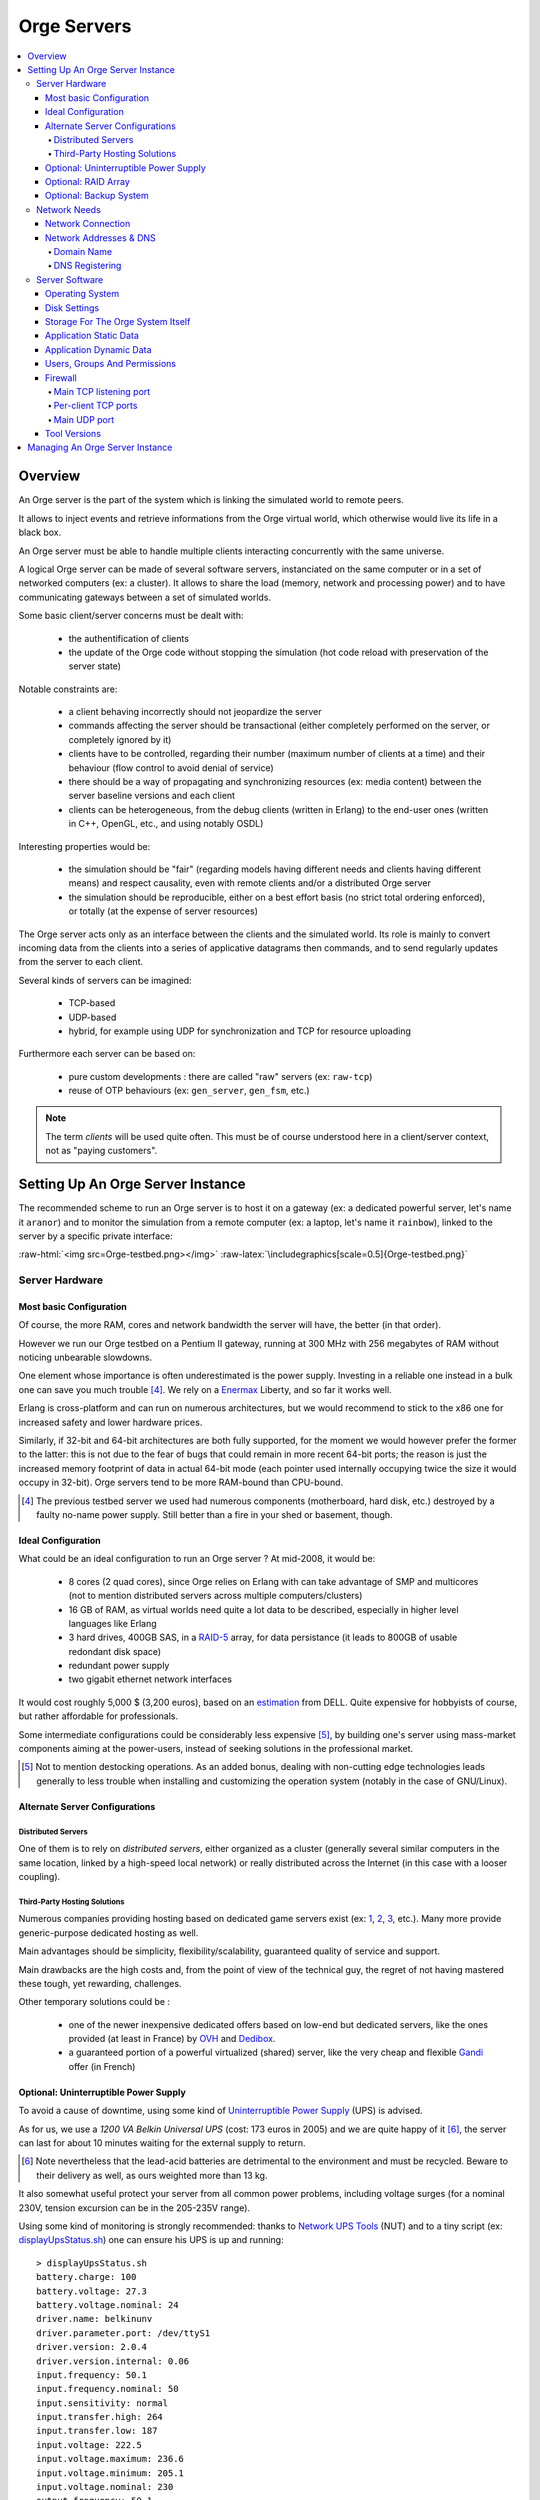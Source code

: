 

.. role:: raw-html(raw)
   :format: html
   
.. role:: raw-latex(raw)
   :format: latex


.. _tcp_server.hrl: http://osdl.svn.sourceforge.net/viewvc/osdl/Orge/trunk/src/code/servers/raw-tcp/tcp_server.hrl?view=markup

.. _tcp_server.erl: http://osdl.svn.sourceforge.net/viewvc/osdl/Orge/trunk/src/code/servers/raw-tcp/tcp_server.erl?view=markup


.. _testbed: orge-testbed.esperide.com


.. _Orge server:
.. _Orge servers:


Orge Servers
============

.. contents:: 
	:local:


Overview
--------


An Orge server is the part of the system which is linking the simulated world to remote peers.

It allows to inject events and retrieve informations from the Orge virtual world, which otherwise would live its life in a black box.

An Orge server must be able to handle multiple clients interacting concurrently with the same universe. 

A logical Orge server can be made of several software servers, instanciated on the same computer or in a set of networked computers (ex: a cluster). It allows to share the load (memory, network and processing power) and to have communicating gateways between a set of simulated worlds.


Some basic client/server concerns must be dealt with:

	- the authentification of clients
	
	- the update of the Orge code without stopping the simulation (hot code reload with preservation of the server state)

	
Notable constraints are:
 	
	- a client behaving incorrectly should not jeopardize the server
	
	- commands affecting the server should be transactional (either completely performed on the server, or completely ignored by it)
	
	- clients have to be controlled, regarding their number (maximum number of clients at a time) and their behaviour (flow control to avoid denial of service)
	
	- there should be a way of propagating and synchronizing resources (ex: media content) between the server baseline versions and each client

	- clients can be heterogeneous, from the debug clients (written in Erlang) to the end-user ones (written in C++, OpenGL, etc., and using notably OSDL)


Interesting properties would be:
	
	- the simulation should be "fair" (regarding models having different needs and clients having different means) and respect causality, even with remote clients and/or a distributed Orge server	

	- the simulation should be reproducible, either on a best effort basis (no strict total ordering enforced), or totally (at the expense of server resources)  

The Orge server acts only as an interface between the clients and the simulated world. Its role is mainly to convert incoming data from the clients into a series of applicative datagrams then commands, and to send regularly updates from the server to each client.  	


Several kinds of servers can be imagined:

	- TCP-based
	
	- UDP-based
	
	- hybrid, for example using UDP for synchronization and TCP for resource uploading


Furthermore each server can be based on:

	- pure custom developments : there are called "raw" servers (ex: ``raw-tcp``)
	
	- reuse of OTP behaviours (ex: ``gen_server``, ``gen_fsm``, etc.)	
	
	
.. Note:: The term *clients* will be used quite often. This must be of course understood here in a client/server context, not as "paying customers".

 	
	
	
Setting Up An Orge Server Instance
----------------------------------

The recommended scheme to run an Orge server is to host it on a gateway (ex: a dedicated powerful server, let's name it ``aranor``) and to monitor the simulation from a remote computer (ex: a laptop, let's name it ``rainbow``), linked to the server by a specific private interface:

:raw-html:`<img src=Orge-testbed.png></img>`
:raw-latex:`\includegraphics[scale=0.5]{Orge-testbed.png}`


Server Hardware
...............


Most basic Configuration
________________________

Of course, the more RAM, cores and network bandwidth the server will have, the better (in that order).

However we run our Orge testbed on a Pentium II gateway, running at 300 MHz with 256 megabytes of RAM without noticing unbearable slowdowns.

One element whose importance is often underestimated is the power supply. Investing in a reliable one instead in a bulk one can save you much trouble [#]_. We rely on a `Enermax <http://www.enermax.com>`_ Liberty, and so far it works well. 

Erlang is cross-platform and can run on numerous architectures, but we would recommend to stick to the x86 one for increased safety and lower hardware prices.

Similarly, if 32-bit and 64-bit architectures are both fully supported, for the moment we would however prefer the former to the latter: this is not due to the fear of bugs that could remain in more recent 64-bit ports; the reason is just the increased memory footprint of data in actual 64-bit mode (each pointer used internally occupying twice the size it would occupy in 32-bit). Orge servers tend to be more RAM-bound than CPU-bound.


.. [#] The previous testbed server we used had numerous components (motherboard, hard disk, etc.) destroyed by a faulty no-name power supply. Still better than a fire in your shed or basement, though.



Ideal Configuration
___________________


.. _estimation: dell-server-example.pdf

What could be an ideal configuration to run an Orge server ? At mid-2008, it would be:

  - 8 cores (2 quad cores), since Orge relies on Erlang with can take advantage of SMP and multicores (not to mention distributed servers across multiple computers/clusters)

  - 16 GB of RAM, as virtual worlds need quite a lot data to be described, especially in higher level languages like Erlang
  
  - 3 hard drives, 400GB SAS, in a `RAID-5 <http://en.wikipedia.org/wiki/Standard_RAID_levels#RAID_5>`_ array, for data persistance (it leads to 800GB of usable redondant disk space)
   
  - redundant power supply
  
  - two gigabit ethernet network interfaces

It would cost roughly 5,000 $ (3,200 euros), based on an estimation_ from DELL. Quite expensive for hobbyists of course, but rather affordable for professionals.

Some intermediate configurations could be considerably less expensive [#]_, by building one's server using mass-market components aiming at the power-users, instead of seeking solutions in the professional market.


.. [#] Not to mention destocking operations. As an added bonus, dealing with non-cutting edge technologies leads generally to less trouble when installing and customizing the operation system (notably in the case of GNU/Linux).



Alternate Server Configurations
_______________________________


Distributed Servers
*******************

One of them is to rely on *distributed servers*, either organized as a cluster (generally several similar computers in the same location, linked by a high-speed local network) or really distributed across the Internet (in this case with a looser coupling). 



Third-Party Hosting Solutions
*****************************

Numerous companies providing hosting based on dedicated game servers exist (ex: `1 <http://www.theplanet.com>`_, `2 <http://www.gameservers.com>`_, `3 <http://www.onlinegameservices.com>`_, etc.). Many more provide generic-purpose dedicated hosting as well.

Main advantages should be simplicity, flexibility/scalability, guaranteed quality of service and support.

Main drawbacks are the high costs and, from the point of view of the technical guy, the regret of not having mastered these tough, yet rewarding, challenges.

Other temporary solutions could be :

	- one of the newer inexpensive dedicated offers based on low-end but dedicated servers, like the ones provided (at least in France) by `OVH <http://www.ovh.com>`_ and `Dedibox <http://www.dedibox.fr>`_.

	- a guaranteed portion of a powerful virtualized (shared) server, like the very cheap and flexible `Gandi <http://www.gandi.net/hebergement/>`_ offer (in French) 
 


Optional: Uninterruptible Power Supply
______________________________________


To avoid a cause of downtime, using some kind of `Uninterruptible Power Supply <http://en.wikipedia.org/wiki/Uninterruptible_power_supply>`_ (UPS) is advised.

As for us, we use a *1200 VA Belkin Universal UPS* (cost: 173 euros in 2005) and we are quite happy of it [#]_, the server can last for about 10 minutes waiting for the external supply to return. 


.. [#] Note nevertheless that the lead-acid batteries are detrimental to the environment and must be recycled. Beware to their delivery as well, as ours weighted more than 13 kg.


It also somewhat useful protect your server from all common power problems, including voltage surges (for a nominal 230V, tension excursion can be in the 205-235V range).


Using some kind of monitoring is strongly recommended: thanks to `Network UPS Tools <http://networkupstools.org/>`_ (NUT) and to a tiny script (ex: `displayUpsStatus.sh <http://ceylan.svn.sourceforge.net/viewvc/ceylan/Ceylan/trunk/src/code/scripts/shell/displayUpsStatus.sh?view=markup>`_) one can ensure his UPS is up and running::

   > displayUpsStatus.sh
   battery.charge: 100
   battery.voltage: 27.3
   battery.voltage.nominal: 24
   driver.name: belkinunv
   driver.parameter.port: /dev/ttyS1
   driver.version: 2.0.4
   driver.version.internal: 0.06
   input.frequency: 50.1
   input.frequency.nominal: 50
   input.sensitivity: normal
   input.transfer.high: 264
   input.transfer.low: 187
   input.voltage: 222.5
   input.voltage.maximum: 236.6
   input.voltage.minimum: 205.1
   input.voltage.nominal: 230
   output.frequency: 50.1
   output.voltage: 221.7
   ups.beeper.enable: yes
   ups.firmware: 2
   ups.load: 0
   ups.model: F6C120xxUNV
   ups.power.nominal: 1200
   ups.status: OL CHRG
   ups.test.result: no test performed
   ups.timer.restart: 0
   ups.timer.shutdown: 0
   ups.type: OFFLINE


Do not forget to link all the necessary devices for operation to the UPS supply (the server, but also any modem, switch, etc.), otherwise the server state would be preserved, but not the continuity of service, as clients would not be able to connect anymore.


More advanced configurations allow to:

	- be notified of abnormal situations (by mail, SMS, etc.)
	
	- trigger a clean server shutdown if the batteries run to low during an outage



Optional: RAID Array
____________________

Running a virtual world involves manipulating large volume of data. As all data will not fit in RAM, and should be preserved from all kinds of crashes (ex: user informations, states of simulated elements, etc.), they must somehow be stored in non-volatile storage. Yet they must remain readily available, within a few moments.

As long as solid-state disks will not be generalized (still low capacity, high prices, etc.), we have to rely on hard disks. Sadly, failures occur quite frequently with them, and jumping back to the latest backup is not an option (it would be too long to perform, and archives cannot be done frequently enough not to loose significant durations).

So we end up adding a layer of reliability to hard disk with RAID arrays. Getting a performance gain is not the first goal here.

There are many kinds of RAID configurations: they can be done in hardware or software, and disks can be organized in various ways, including according to `standard RAID levels <http://en.wikipedia.org/wiki/Standard_RAID_levels>`_.

For most configurations, a RAID 5 looks like a good compromise between reliability and cost. 

Low-budget Orge server can run on software RAID. Beside purchasing the right disks [#]_, one should consider determining which partitions should be mirrored (data only, or all, including problematic cases as ``/boot``), which actual connectivity (disks may or may not have to share a bus)


.. [#] At least three hard disks are needed for RAID 5, preferably from different manufacters to avoid simutaneous failures, with same size and similar performances. A fourth disk can be useful as a spare disk, to reduce the vulnerability after a failure.

Beyond the setting up of the RAID array, some training is welcome to know exactly what should be done to recover after the crash of a disk.
 
Once again, some tools help, in order to:

 - being able to predict disk failures, using the *Self-Monitoring, Analysis and Reporting Technology System* (SMART). See notably `smartmontools <http://smartmontools.sourceforge.net/>`_ 
 
 - being notified (ex: by mail) whenever a RAID problem occurs
 
 - having a simple way of checking the state of the RAID array (ex: `displayRAIDStatus.sh <http://ceylan.svn.sourceforge.net/viewvc/ceylan/Ceylan/trunk/src/code/scripts/shell/displayRAIDStatus.sh?view=markup>`_), for example::
 
	Personalities : [raid1]
	md0 : active raid1 hda9[0] hdc3[1]
	      19550976 blocks [2/2] [UU]

	unused devices: <none>
	[dev   9,   0] /dev/md0         3FC30DFE.3243F52C.9AEE4B58.D707F02D online
	[dev   3,   9] /dev/hda9        3FC30DFE.3243F52C.9AEE4B58.D707F02D good
	[dev  22,   3] /dev/hdc3        3FC30DFE.3243F52C.9AEE4B58.D707F02D good

	/dev/md0:
	        Version : 00.90.01
	  Creation Time : Sat May  7 00:48:16 2005
	     Raid Level : raid1
	     Array Size : 19550976 (18.65 GiB 20.02 GB)
	    Device Size : 19550976 (18.65 GiB 20.02 GB)
	   Raid Devices : 2
	  Total Devices : 2
	Preferred Minor : 0
	    Persistence : Superblock is persistent

	    Update Time : Sat May  6 00:27:42 2008
	          State : clean
	 Active Devices : 2
	Working Devices : 2
	 Failed Devices : 0
	  Spare Devices : 0

	           UUID : 3fc30dfe:3243f52c:9aee4b58:d707f02d
	         Events : 0.270524

	    Number   Major   Minor   RaidDevice State
	       0       3        9        0      active sync   /dev/hda9
	       1      22        3        1      active sync   /dev/hdc3
		


Optional: Backup System
_______________________

Once in a while, a full backup of the simulation state should be performed, to resist to "disasters" such as fire, flood, crackers, etc.

This can be done either direcly by writing the data to a dedicated hard disk that will be then removed and stored in a secure place, or, more usually, by burning a removable media.
 
Knowing that a dual layer Blu-ray Disc can store 50 GB (almost six times the capacity of a dual layer DVD) and that they are already affordable (and their discs too), most virtual worlds, once their state efficiently compressed (ex: using ``bzip2``), should be archived that way.




Network Needs
.............



Network Connection
__________________


When not relying on third-party hosting, the connection of the Orge server to the Internet thanks to an ISP is often the weakest part of the setup.

The very basic needs regarding this connection are:
 
  - it must be permanent, so that clients can connect to the persistent server at any time (no dial-up, of course)
  
  - it must be based on a static (fixed) IP address: otherwise, even if a DNS updater assign dynamically a changing IP to your server DNS name, new clients will keep on accessing outdated DNS informations for a while (until the update has been widely propagated in the worlwide DNS) whereas current clients will have to change IP immediately without notice. This would be complex and unreliable
  
  - IPv4 or IPv6 do not really matter; and one IP address is enough
  
  - a high bandwidth is needed, in both directions, and preferably symmetrical [#]. Hopefully traffic will be unlimited, otherwise even high thresholds could be reached
  
  - the higher quality of service, the better. This includes low lag, permanent monitoring, redundancy, guaranteed high availability, etc.


.. [#] Upstream bandwidth is at least as important as downstream one when running Orge servers, whereas connections like ADSL ones asymmetrical by nature (ex: download bandwith more than 5 times greater upload one).


The choice of a good ISP is thus fundamental. There are benchmarks available for the major ones.

Once the ISP is chosen, one should properly configure its connection: beyond ensuring the Internet access is reliably working, often an administration console is provided. 

A careful examination of the settings might allow to tune it a bit, regarding reverse DNS, ping fastpath, etc.

Storing its settings and its measured performances (by the ISP and by third-party tests) is surely a good practise. 

For example for an ADSL connection::

	DSLAM ***** ligne 2 / 5 / 10  (3)
	Uncompatible line conditions 	0
	Unselectable operation mode 	0
	Spurious atu detected 	0
	No lock possible 	0
	Forced silence 	0
	Protocol error 	0
	Timeout 	0
	Attainable bitrate 	945 kb/s (up) 	7340 kb/s (down)
	Capacity occupation 	0 (up) 	0 (down)
	Chan data Interleave 	6039 (far) 	945 (near)
	Chan data Fast Path 	0 (far) 	0 (near)
	Attenuation 	27 dB (up) 	50 dB (down)
	Noise margin 	7 dB (up) 	7 dB (down)
	Output power 	6 (up) 	18 (down)
	      Interleave
	  Fec 	338698043 (far) 	1463 (near)
	  Hec 	673 (far) 	0 (near)
	  Crc 	816 (far) 	0 (near)
	  Rx cells 	3648497
	  Tx cells 	3657001
	      Fast Path
	  Fec 	338698043 (far) 	1463 (near)
	  Hec 	673 (far) 	0 (near)
	  Crc 	816 (far) 	0 (near)
	  Rx cells 	3648497
	  Tx cells 	3657001
	Interleaved profile required for G-DMT lite 	0
	Requested bitrate too high for G-DMT lite 	0

which results in these measures::


	Download stream: 5,01 Mbit/s (641,45 KB/s)
	Upload stream: 934,16 kbit/s (116,77 KB/s)







Network Addresses & DNS
_______________________




Domain Name
***********


One key point of running a persistent server on the Internet is to have it respond to a name rather than an IP, to provide an additional indirection level (changing ISP should be transparent for the clients) and so that humans can share more easily the way of accessing to the Orge server (its URL).

The first thing is thus to register a domain name. As they are inexpensive (about 15 euros per year, depending on the chosen extension), this is a must. For example, we are making use of ``esperide.com``, that we reserved with great satisfaction thanks to already praised `Gandi.net <http://www.gandi.net/>`_.



DNS Registering
***************


Once one bought a domain name, he must associate DNS informations to it, so that the various Internet traffic (web, mail, etc.) is routed to the desired IP address. 

Most of the time the company you bought your domain name from provides these DNS services. This is the case of Gandi.net, but we prefer currently using the - free - services of another DNS service, `ZoneEdit <http://zoneedit.com/>`. 

We chose them because:

  - their services remain free until 200 MB of DNS transfer is met during a year (1 million DNS queries), which should seldom occur due to DNS caching from clients
  
  - their DNS web interface is one of the simpliest to configure (most others are rather tricky)
  
  - they are believed to be among the most robust DNS providers on the Internet, and they are probably located not in Europe only


Should we exceed 1 million DNS queries a year, we would probably switch back to Gandi DNS.


Another interesting feature is to have the reverse DNS configured. This setting must be checked with your ISP, not with your domain name or DNS service providers. It allows to associate your IP address to your domain name, instead of having it associated to a domain of your ISP.




Server Software
...............


Operating System
________________


Orge is implemented in Erlang, which is, as already mentioned, supported by numerous platforms.

The operation system we would elect is the GNU/Linux one, for stability, ease of use and administration, performances and available support.

Among the various distributions, for the Orge server latest Debian stable seems a good choice.

For the monitoring client, choice is less crucial, but we would favour a Ubuntu distribution, for ease of installation and user-friendliness.

Having a server directly exposed to the Internet requires a properly configured firewall, as discussed below, but also the use of the safest software. This includes favouring stable versions over cutting-edge ones, but also, somewhat contrarily,  integrating quickly any available security update.

A simple automatic updater of stable versions and security patched ones is easy to set-up on Debian-based distributions, see for example our `debian-updater.sh <http://ceylan.svn.sourceforge.net/viewvc/ceylan/Ceylan/trunk/src/code/scripts/shell/debian-updater.sh?view=markup>`_ script, to be placed for example in ``/etc/cron.weekly``.



Disk Settings
_____________


Running an Orge server implies reserving some storage space for the application and its data.

The disk itself (speed, interface type, model, etc.) is a significant parameter, and its configuration matters a lot (see the ``hdparm`` tool).

The needed space should be ideally placed on dedicated partitions, using carefully selected filesystem types. Knowing we are to deal mostly with few large files and that integrity is essential, we would go preferably, instead of the `ReiserFS <http://en.wikipedia.org/wiki/ReiserFS>`_ filesystem and others, for:

	- the `Ext3 <http://en.wikipedia.org/wiki/Ext3>`_ filesystem, with the ``Journal`` level of journaling, as opposed to less reliable ``Ordered`` and ``Writeback`` levels [#]_
	
	- the `XFS <http://en.wikipedia.org/wiki/XFS>`_ filesystem


.. [#] See ``tune2fs`` and the ``journal_data`` option



Storage For The Orge System Itself
__________________________________


As not all software resources are to be installed directly in the system tree (most Orge prerequesites should better be configured and installed by hand with proper versions), some space must be left for these software elements.
 
If ever they were lost due to a disk failure, they could be recreated quite easily, so having them on a RAID partition and/or being archived is less necessary than it would be for simulation data [#]_.


.. [#] Knowing that simulation data ought in all cases to benefit from these safety measures, the added cost of including also the application itself is quite often negligible.

Reserving 1GB for these needs should be enough.



Application Static Data
________________________

These are application-specific, they include for example the static game content that should be streamed to all clients.

As the sources of these data are most probably stored elsewhere, the loss of the ones installed in an Orge instance should not a be a problem. Therefore the same policy as the one for the Orge system should apply.



Application Dynamic Data
________________________


This is obviously the core of the data that should not be lost. Redundancy though RAID storage and regular backups are a must here.

These data are mainly composed of:
	
	- Orge server configuration (ex: network ports, versions and paths being used)

	- user settings (ex: logins/passwords)
	
	- simulation-specific Orge persistance files, i.e. generally snapshots of the full game state


Depending on size, richness, number and depth of simulated elements, history, etc., the last item, simulation data, can grow quite a lot. 

A relatively high upper bound for them would be 20GB.




Users, Groups And Permissions
_____________________________


Apart the administration tasks already mentioned (network configuration, system updates, etc.), no root access is stricly needed to set-up or run an Orge server. For example, Orge servers can run in non-privileged ports.

For managibility as well as security reasons, creating user and group that are Orge-specific is strongly recommended.

This can be done that way::

	> adduser --system --group orge
	Adding system user `orge' (UID 107) ...
	Adding new group `orge' (GID 107) ...
	Adding new user `orge' (UID 107) with group `orge' ...
	Creating home directory `/home/orge' ...                                    


Some checkings can be made::
	
	> id orge
	uid=107(orge) gid=107(orge) groups=107(orge)

	> grep orge /etc/passwd
	orge:x:107:107::/home/orge:/bin/false
    
	> grep orge /etc/shadow
	orge:!:14031:0:99999:7:::

	> tree /home/orge/
	/home/orge/

	0 directories, 0 files


This setting forbids login with the ``orge`` user and access to a shell by using ``su``. 

As nevertheless it may be convenient to be logged as ``orge``, one can issue ``chsh orge`` to specify a real shell or use directly ``adduser`` with the ``--shell``. This way, root (only) can switch, once logged, to the ``orge`` user.




Firewall
________


We are using the `Netfilter <http://www.netfilter.org/>`_ firewall, also known as ``iptables``.

We provide a complete and fully commented iptable configuration script, customized for the hosting of Orge servers, `iptables.rules-Gateway.sh <http://ceylan.svn.sourceforge.net/viewvc/ceylan/Ceylan/trunk/src/code/scripts/shell/iptables.rules-Gateway.sh?view=markup>`_. We did our best to create the most secure rules, any feedback would be appreciated. Of course, depending on the configuration and the services that run on your server, this script should be customized accordingly (ex: regarding the name of the network interfaces).


With the basic default configuration, an Orge server has to open various ports, listed below. 


Main TCP listening port
***********************

It handles incoming client connections, which will result in the creation of a short-lived per-client TCP socket, dedicated to administration (ex: client authentification) and data streaming (ex: downloading of newer simulation resources).

This main TCP listening port is set by default to ``9512``, see tcp_server.hrl_.

It is autorized by the firewall thanks to::

	# For the listening socket of TCP Orge server:
	iptables -A INPUT -p tcp --dport 9512 -m state --state NEW -j ACCEPT



Per-client TCP ports
********************

Once the previous listening TCP socket accepted a new connection, a socket dedicated to exchanges with this client is opened by the server.

All these per-client TCP sockets are in a port range (default: ``51000-51999``, see tcp_server.hrl_)::

	# For client TCP Orge server sockets:
	iptables -A INPUT -p tcp --dport 51000:51999 -m state --state NEW -j ACCEPT

Thus by default up to ``51999-51000+1 = 1000`` connected TCP clients are allowed at a time. Note however that many more clients can interact with the simulated world, as nominal communications (not administration, not streaming) are performed over UDP ports, with no specific upper bound set in the client number.



Main UDP port
*************

It is used by the server to interact with all clients, sending them world updates, and receiving from them newer commands issued. 

It implies the following rule:;

	# For main UDP Orge server sockets:
	iptables -A INPUT -p udp --dport 9512 -m state --state NEW -j ACCEPT


The same port number can be used both for the TCP listening socket and for the main UDP port, as TCP and UDP port numbers are completely independent.


netstat



Tool Versions
_____________

Both Orge servers and monitoring clients should run the lastest stable release of Erlang and Orge.

Erlang should be configured, compiled and installed specifically for the Orge needs, with relevant settings.



Managing An Orge Server Instance
--------------------------------
 
 
 
 stop/shutdown/deconnection
 
 
 
 
